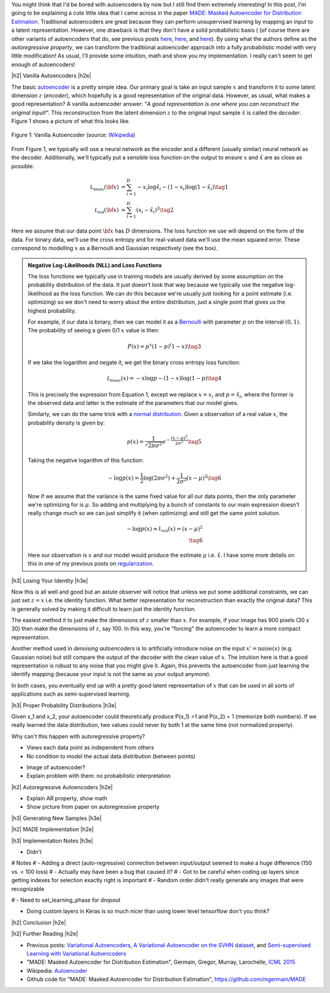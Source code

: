 .. title: Autoregressive Autoencoders
.. slug: autoregressive-autoencoders
.. date: 2017-10-05 08:14:15 UTC-04:00
.. tags: autoencoders, autoregressive, generative models, MADE, MNIST, mathjax
.. category: 
.. link: 
.. description: A writeup on Masked Autoencoder for Distrbution Estimation (MADE).
.. type: text

.. |br| raw:: html

   <br />

.. |H2| raw:: html

   <br/><h3>

.. |H2e| raw:: html

   </h3>

.. |H3| raw:: html

   <h4>

.. |H3e| raw:: html

   </h4>

.. |center| raw:: html

   <center>

.. |centere| raw:: html

   </center>


You might think that I'd be bored with autoencoders by now but I still
find them extremely interesting!  In this post, I'm going to be explaining
a cute little idea that I came across in the paper `MADE: Masked Autoencoder
for Distribution Estimation <https://arxiv.org/pdf/1502.03509.pdf>`_.
Traditional autoencoders are great because they can perform unsupervised
learning by mapping an input to a latent representation.  However, one
drawback is that they don't have a solid probabilistic basis (
(of course there are other variants of autoencoders that do, see previous posts
`here <link://slug/variational-autoencoders>`__, 
`here <link://slug/a-variational-autoencoder-on-the-svnh-dataset>`__, and
`here <link://semi-supervised-learning-with-variational-autoencoders>`__). 
By using what the authors define as the *autoregressive property*, we can
transform the traditional autoencoder approach into a fully probabilistic model
with very little modification! As usual, I'll provide some intuition, math and
show you my implementation.  I really can't seem to get enough of autoencoders!

.. TEASER_END

|h2| Vanilla Autoencoders |h2e|

The basic `autoencoder <https://en.wikipedia.org/wiki/Autoencoder>`_
is a pretty simple idea.  Our primary goal is take an input sample
:math:`x` and transform it to some latent dimension :math:`z` (*encoder*),
which hopefully is a good representation of the original data.  However, as
usual, what makes a good representation?  A vanilla autoencoder answer: "*A
good representation is one where you can reconstruct the original input!*".
This reconstruction from the latent dimension :math:`z` to the original
input sample :math:`\hat{x}` is called the *decoder*.  Figure 1 shows a picture
of what this looks like.

.. figure:: /images/autoencoder_structure.png
  :width: 400px
  :alt: Vanilla Autoencoder
  :align: center

  Figure 1: Vanilla Autoencoder (source: `Wikipedia <https://en.wikipedia.org/wiki/Autoencoder>`_)

From Figure 1, we typically will use a neural network as the encoder and
a different (usually similar) neural network as the decoder.  Additionally,
we'll typically put a sensible loss function on the output to ensure :math:`x`
and :math:`\hat{x}` are as close as possible:

.. math::

    \mathcal{L_{\text{binary}}}({\bf x}) &= \sum_{i=1}^D -x_i\log \hat{x}_i - (1-x_i)\log(1-\hat{x_i}) \tag{1} \\
    \mathcal{L_{\text{real}}}({\bf x}) &= \sum_{i=1}^D  (x_i - \hat{x}_i)^2 \tag{2}

Here we assume that our data point :math:`{\bf x}` has :math:`D` dimensions.
The loss function we use will depend on the form of the data.  For binary data,
we'll use the cross entropy and for real-valued data we'll use the mean squared
error.  These correspond to modelling :math:`x` as a Bernoulli and Gaussian
respectively (see the box).

.. admonition:: Negative Log-Likelihoods (NLL) and Loss Functions

    The loss functions we typically use in training models are usually derived
    by some assumption on the probability distribution of the data.  It just
    doesn't look that way because we typically use the negative log-likelihood
    as the loss function.  We can do this because we're usually just looking
    for a point estimate (i.e. optimizing) so we don't need to worry about the
    entire distribution, just a single point that gives us the highest
    probability.

    For example, if our data is binary, then we can model it as a 
    `Bernoulli <https://en.wikipedia.org/wiki/Bernoulli_distribution>`__ 
    with parameter :math:`p` on the interval :math:`(0,1)`.  The probability
    of seeing a given 0/1 :math:`x` value is then:

    .. math::

        P(x) = p^x(1-p)^(1-x)  \tag{3}
    
    If we take the logarithm and negate it, we get the binary cross entropy
    loss function:

    .. math::

        \mathcal{L_{\text{binary}}}(x) = -x\log p - (1-x)\log(1-p) \tag{4}

    This is precisely the expression from Equation 1, except we replace
    :math:`x=x_i` and :math:`p=\hat{x_i}`, where the former is the observed
    data and latter is the estimate of the parameters that our model gives. 

    Similarly, we can do the same trick with a 
    `normal distribution <https://en.wikipedia.org/wiki/Normal_distribution>`__.
    Given a observation of a real value :math:`x`, the probability density
    is given by:

    .. math::
        p(x) = \frac{1}{\sqrt{2\pi \sigma^2}} e^{-\frac{(x-\mu)^2}{2\sigma^2}} \tag{5}

    Taking the negative logarithm of this function:

    .. math::

        -\log p(x) = 
        \frac{1}{2}\log(2\pi \sigma^2) + \frac{1}{2\sigma^2} (x-\mu)^2 \tag{6}

    Now if we assume that the variance is the same fixed value for all our data
    points, then the only parameter we're optimizing for is :math:`\mu`. So 
    adding and multiplying by a bunch of constants to our main expression
    doesn't really change much so we can just simplify it (when optimizing)
    and still get the same point solution.

    .. math::

        -\log p(x) \approx \mathcal{L_{\text{real}}}(x) = (x-\mu)^2
        \\ \tag{6}

    Here our observation is :math:`x` and our model would produce the
    estimate :math:`\mu` i.e. :math:`\hat{x}`.  I have some more details
    on this in one of my previous posts on 
    `regularization <link://slug/probabilistic-interpretation-of-regularization>`__.
   
|h3| Losing Your Identity |h3e|

Now this is all well and good but an astute observer will notice that unless we
put some additional constraints, we can just set :math:`z=x` i.e. the identity
function.  What better representation for reconstruction than exactly the
original data?  This is generally solved by making it difficult to learn just
the identity function.

The easiest method it to just make the dimensions of :math:`z` smaller than
:math:`x`.  For example, if your image has 900 pixels (30 x 30) then make the
dimensions of :math:`z`, say 100.  In this way, you're "forcing" the
autoencoder to learn a more compact representation.

Another method used in *denoising autoencoders* is to artificially introduce
noise on the input :math:`x' = \text{noise}(x)` (e.g. Gaussian noise) but still
compare the output of the decoder with the clean value of :math:`x`.  The
intuition here is that a good representation is robust to any noise that you
might give it.  Again, this prevents the autoencoder from just learning the
identify mapping (because your input is not the same as your output anymore).

In both cases, you eventually end up with a pretty good latent representation
of :math:`x` that can be used in all sorts of applications such as 
semi-supervised learning.

|h3| Proper Probability Distributions |h3e|

Given x_1 and x_2, your autoencoder could theoretically produce 
P(x_1) =1 and P(x_2) = 1 (memorize both numbers).  If we really
learned the data distribution, two values could never by both 1 
at the same time (not normalized properly).


Why can't this happen with autoregressive property?

- Views each data point as independent from others
- No condition to model the actual data distribution (between points)



* Image of autoencoder?
* Explain problem with them: no probabilistic interpretation



|h2| Autoregressive Autoencoders |h2e|

* Explain AR property, show math
* Show picture from paper on autoregressive property


|h3| Generating New Samples |h3e|



|h2| MADE Implementation |h2e|



|h3| Implementation Notes |h3e|

* Didn't

# Notes
# - Adding a direct (auto-regressive) connection between input/output seemed to make a huge difference (150 vs. < 100 loss)
# - Actually may have been a bug that caused it?
# - Got to be careful when coding up layers since getting indexes for selection exactly right is important
# - Random order didn't really generate any images that were recognizable

# - Need to set_learning_phase for dropout

* Doing custom layers in Keras is so much nicer than using lower level tensorflow don't you think?

|h2| Conclusion |h2e|


|h2| Further Reading |h2e|

* Previous posts: `Variational Autoencoders <link://slug/variational-autoencoders>`__, `A Variational Autoencoder on the SVHN dataset <link://slug/a-variational-autoencoder-on-the-svnh-dataset>`__, and `Semi-supervised Learning with Variational Autoencoders <link://semi-supervised-learning-with-variational-autoencoders>`__
* "MADE: Masked Autoencoder for Distribution Estimation", Germain, Gregor, Murray, Larochelle, `ICML 2015 <https://arxiv.org/pdf/1502.03509.pdf>`_
* Wikipedia: `Autoencoder <https://en.wikipedia.org/wiki/Autoencoder>`_
* Github code for "MADE: Masked Autoencoder for Distribution Estimation", https://github.com/mgermain/MADE

